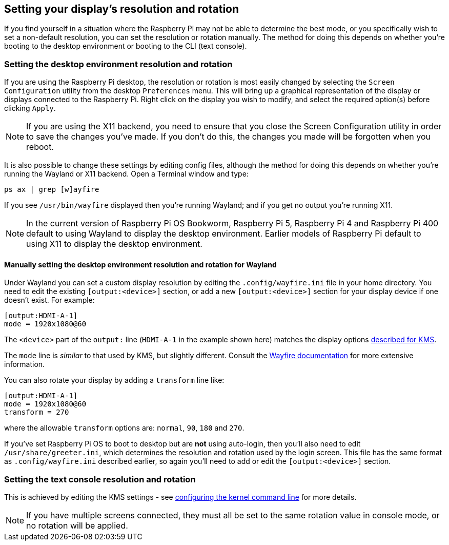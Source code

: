 == Setting your display's resolution and rotation

If you find yourself in a situation where the Raspberry Pi may not be able to determine the best mode, or you specifically wish to set a non-default resolution, you can set the resolution or rotation manually. The method for doing this depends on whether you're booting to the desktop environment or booting to the CLI (text console).

=== Setting the desktop environment resolution and rotation

If you are using the Raspberry Pi desktop, the resolution or rotation is most easily changed by selecting the `Screen Configuration` utility from the desktop `Preferences` menu. This will bring up a graphical representation of the display or displays connected to the Raspberry Pi. Right click on the display you wish to modify, and select the required option(s) before clicking `Apply`.

NOTE: If you are using the X11 backend, you need to ensure that you close the Screen Configuration utility in order to save the changes you've made. If you don't do this, the changes you made will be forgotten when you reboot.

It is also possible to change these settings by editing config files, although the method for doing this depends on whether you're running the Wayland or X11 backend. Open a Terminal window and type:

[,bash]
----
ps ax | grep [w]ayfire
----

If you see `/usr/bin/wayfire` displayed then you're running Wayland; and if you get no output you're running X11.

NOTE: In the current version of Raspberry Pi OS Bookworm, Raspberry Pi 5, Raspberry Pi 4 and Raspberry Pi 400 default to using Wayland to display the desktop environment. Earlier models of Raspberry Pi default to using X11 to display the desktop environment.

==== Manually setting the desktop environment resolution and rotation for Wayland

Under Wayland you can set a custom display resolution by editing the `.config/wayfire.ini` file in your home directory. You need to edit the existing `[output:<device>]` section, or add a new `[output:<device>]` section for your display device if one doesn't exist. For example:
----
[output:HDMI-A-1]
mode = 1920x1080@60
----

The `<device>` part of the `output:` line (`HDMI-A-1` in the example shown here) matches the display options <<the-kernel-command-line,described for KMS>>.

The `mode` line is _similar_ to that used by KMS, but slightly different. Consult the https://github.com/WayfireWM/wayfire-wiki/blob/master/Configuration.md#output-configuration[Wayfire documentation] for more extensive information. 

You can also rotate your display by adding a `transform` line like:
----
[output:HDMI-A-1]
mode = 1920x1080@60
transform = 270
----

where the allowable `transform` options are: `normal`, `90`, `180` and `270`.

If you've set Raspberry Pi OS to boot to desktop but are *not* using auto-login, then you'll also need to edit `/usr/share/greeter.ini`, which determines the resolution and rotation used by the login screen. This file has the same format as `.config/wayfire.ini` described earlier, so again you'll need to add or edit the `[output:<device>]` section.

=== Setting the text console resolution and rotation

This is achieved by editing the KMS settings - see <<the-kernel-command-line,configuring the kernel command line>> for more details.

NOTE: If you have multiple screens connected, they must all be set to the same rotation value in console mode, or no rotation will be applied.
